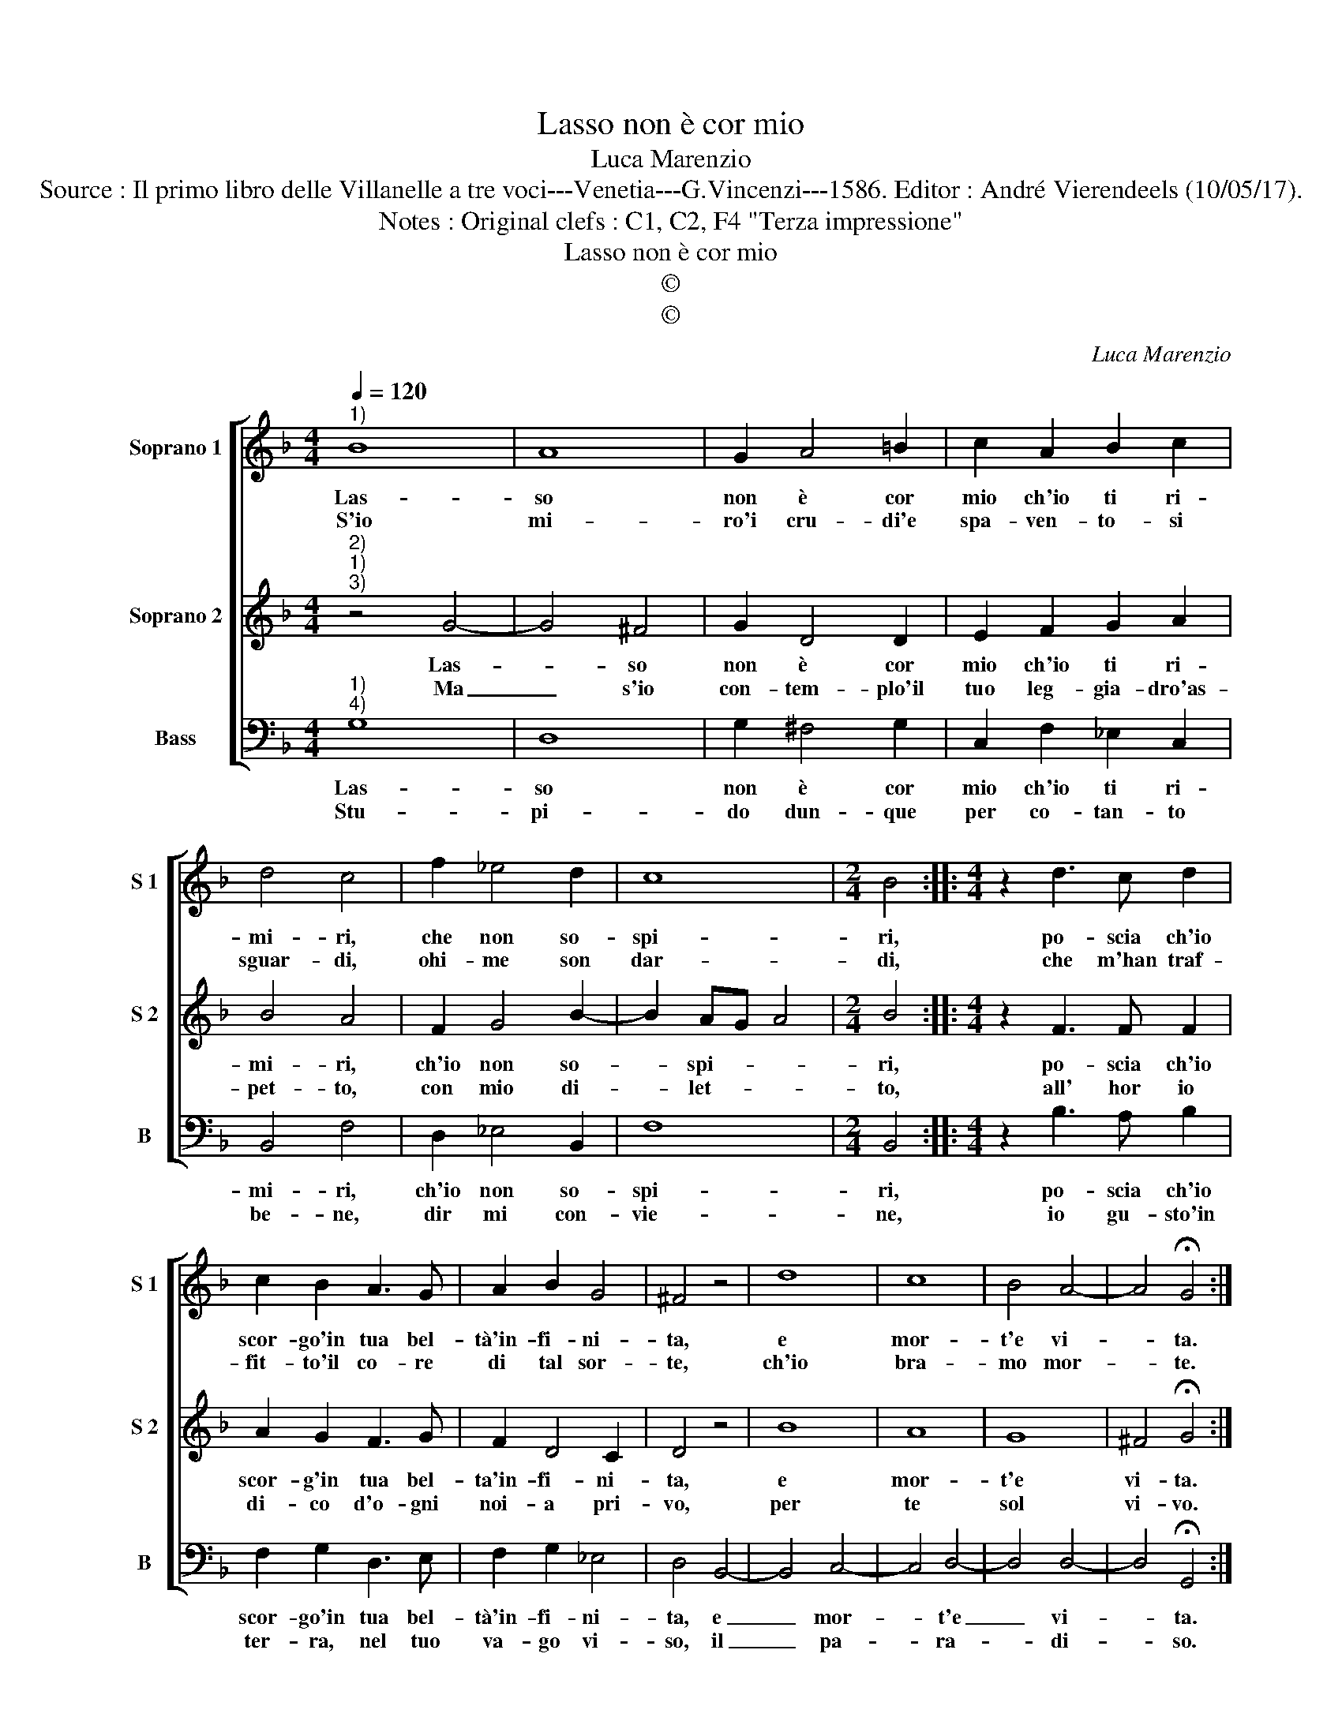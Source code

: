 X:1
T:Lasso non è cor mio
T:Luca Marenzio
T:Source : Il primo libro delle Villanelle a tre voci---Venetia---G.Vincenzi---1586. Editor : André Vierendeels (10/05/17).
T:Notes : Original clefs : C1, C2, F4 "Terza impressione"
T:Lasso non è cor mio
T:©
T:©
C:Luca Marenzio
Z:©
%%score [ 1 2 3 ]
L:1/8
Q:1/4=120
M:4/4
K:F
V:1 treble nm="Soprano 1" snm="S 1"
V:2 treble nm="Soprano 2" snm="S 2"
V:3 bass nm="Bass" snm="B"
V:1
"^1)" B8 | A8 | G2 A4 =B2 | c2 A2 B2 c2 | d4 c4 | f2 _e4 d2 | c8 |[M:2/4] B4 ::[M:4/4] z2 d3 c d2 | %9
w: Las-|so|non è cor|mio ch'io ti ri-|mi- ri,|che non so-|spi-|ri,|po- scia ch'io|
w: S'io|mi-|ro'i cru- di'e|spa- ven- to- si|sguar- di,|ohi- me son|dar-|di,|che m'han traf-|
 c2 B2 A3 G | A2 B2 G4 | ^F4 z4 | d8 | c8 | B4 A4- | A4 !fermata!G4 :| %16
w: scor- go'in tua bel-|tà'in- fi- ni-|ta,|e|mor-|t'e vi-|* ta.|
w: fit- to'il co- re|di tal sor-|te,|ch'io|bra-|mo mor-|* te.|
V:2
"^2)""^1)""^3)" z4 G4- | G4 ^F4 | G2 D4 D2 | E2 F2 G2 A2 | B4 A4 | F2 G4 B2- | B2 AG A4 | %7
w: Las-|* so|non è cor|mio ch'io ti ri-|mi- ri,|ch'io non so-|* spi- * *|
w: Ma|_ s'io|con- tem- plo'il|tuo leg- gia- dro'as-|pet- to,|con mio di-|* let- * *|
[M:2/4] B4 ::[M:4/4] z2 F3 F F2 | A2 G2 F3 G | F2 D4 C2 | D4 z4 | B8 | A8 | G8 | ^F4 !fermata!G4 :| %16
w: ri,|po- scia ch'io|scor- g'in tua bel-|ta'in- fi- ni-|ta,|e|mor-|t'e|vi- ta.|
w: to,|all' hor io|di- co d'o- gni|noi- a pri-|vo,|per|te|sol|vi- vo.|
V:3
"^1)""^4)" G,8 | D,8 | G,2 ^F,4 G,2 | C,2 F,2 _E,2 C,2 | B,,4 F,4 | D,2 _E,4 B,,2 | F,8 | %7
w: Las-|so|non è cor|mio ch'io ti ri-|mi- ri,|ch'io non so-|spi-|
w: Stu-|pi-|do dun- que|per co- tan- to|be- ne,|dir mi con-|vie-|
[M:2/4] B,,4 ::[M:4/4] z2 B,3 A, B,2 | F,2 G,2 D,3 E, | F,2 G,2 _E,4 | D,4 B,,4- | B,,4 C,4- | %13
w: ri,|po- scia ch'io|scor- go'in tua bel-|tà'in- fi- ni-|ta, e|_ mor-|
w: ne,|io gu- sto'in|ter- ra, nel tuo|va- go vi-|so, il|_ pa-|
 C,4 D,4- | D,4 D,4- | D,4 !fermata!G,,4 :| %16
w: * t'e|_ vi-|* ta.|
w: * ra-|* di-|* so.|

